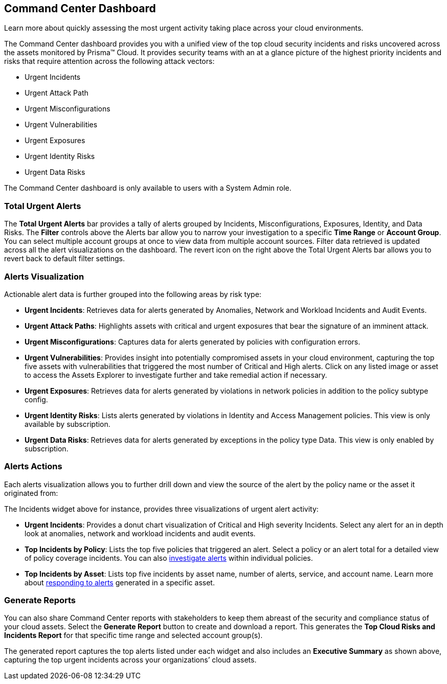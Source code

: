 == Command Center Dashboard
Learn more about quickly assessing the most urgent activity taking place across your cloud environments.

The Command Center dashboard provides you with a unified view of the top cloud security incidents and risks uncovered across the assets monitored by Prisma™ Cloud. It provides security teams with an at a glance picture of the highest priority incidents and risks that require attention across the following attack vectors:

* Urgent Incidents

* Urgent Attack Path

* Urgent Misconfigurations

* Urgent Vulnerabilities

* Urgent Exposures

* Urgent Identity Risks

* Urgent Data Risks



The Command Center dashboard is only available to users with a System Admin role.

=== Total Urgent Alerts

The *Total Urgent Alerts* bar provides a tally of alerts grouped by Incidents, Misconfigurations, Exposures, Identity, and Data Risks. The *Filter* controls above the Alerts bar allow you to narrow your investigation to a specific *Time Range* or *Account Group*. You can select multiple account groups at once to view data from multiple account sources. Filter data retrieved is updated across all the alert visualizations on the dashboard. The revert icon on the right above the Total Urgent Alerts bar allows you to revert back to default filter settings.

 

=== Alerts Visualization

Actionable alert data is further grouped into the following areas by risk type:

* *Urgent Incidents*: Retrieves data for alerts generated by Anomalies, Network and Workload Incidents and Audit Events.

* *Urgent Attack Paths*: Highlights assets with critical and urgent exposures that bear the signature of an imminent attack. 

* *Urgent Misconfigurations*: Captures data for alerts generated by policies with configuration errors.

* *Urgent Vulnerabilities*: Provides insight into potentially compromised assets in your cloud environment, capturing the top five assets with vulnerabilities that triggered the most number of Critical and High alerts. Click on any listed image or asset to access the Assets Explorer to investigate further and take remedial action if necessary.  

* *Urgent Exposures*: Retrieves data for alerts generated by violations in network policies in addition to the policy subtype config.

* *Urgent Identity Risks*: Lists alerts generated by violations in Identity and Access Management policies. This view is only available by subscription.

* *Urgent Data Risks*: Retrieves data for alerts generated by exceptions in the policy type Data. This view is only enabled by subscription.

=== Alerts Actions

Each alerts visualization allows you to further drill down and view the source of the alert by the policy name or the asset it originated from:

 

The Incidents widget above for instance, provides three visualizations of urgent alert activity:

* *Urgent Incidents*: Provides a donut chart visualization of Critical and High severity Incidents. Select any alert for an in depth look at anomalies, network and workload incidents and audit events.

* *Top Incidents by Policy*: Lists the top five policies that triggered an alert. Select a policy or an alert total for a detailed view of policy coverage incidents. You can also https://docs.paloaltonetworks.com/prisma/prisma-cloud/prisma-cloud-admin/manage-prisma-cloud-alerts/view-respond-to-prisma-cloud-alerts[investigate alerts] within individual policies.

* *Top Incidents by Asset*: Lists top five incidents by asset name, number of alerts, service, and account name. Learn more about https://docs.paloaltonetworks.com/prisma/prisma-cloud/prisma-cloud-admin/prisma-cloud-dashboards/asset-inventory[responding to alerts] generated in a specific asset.


=== Generate Reports

You can also share Command Center reports with stakeholders to keep them abreast of the security and compliance status of your cloud assets. Select the *Generate Report* button to create and download a report. This generates the *Top Cloud Risks and Incidents Report* for that specific time range and selected account group(s).

 

The generated report captures the top alerts listed under each widget and also includes an *Executive Summary* as shown above, capturing the top urgent incidents across your organizations’ cloud assets.




